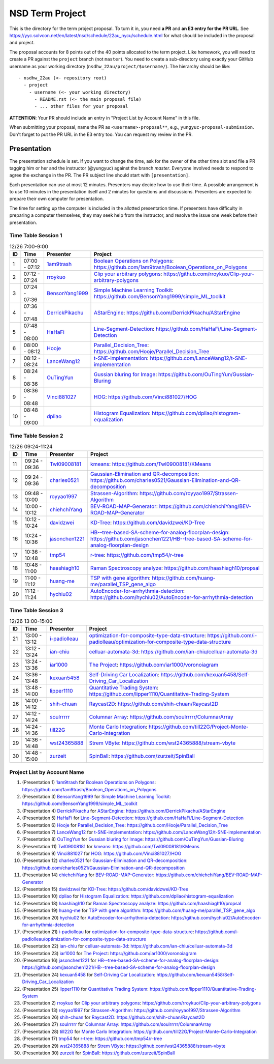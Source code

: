 ================
NSD Term Project
================

This is the directory for the term project proposal.  To turn it in, you need
**a PR** and **an E3 entry for the PR URL**.  See
https://yyc.solvcon.net/en/latest/nsd/schedule/22au_nycu/schedule.html for what
should be included in the proposal and project.

The proposal accounts for 8 points out of the 40 points allocated to the term
project.  Like homework, you will need to create a PR against the ``project``
branch (not ``master``).  You need to create a sub-directory using exactly your
GitHub username as your working directory (``nsdhw_22au/project/$username/``).
The hierarchy should be like::

  - nsdhw_22au (<- repository root)
    - project
      - username (<- your working directory)
        - README.rst (<- the main proposal file)
        - ... other files for your proposal

**ATTENTION**: Your PR should include an entry in "Project List by Account
Name" in this file.

When submitting your proposal, name the PR as ``<username>-proposal**``, e.g.,
``yungyuc-proposal-submission``.  Don't forget to put the PR URL in the E3
entry too.  You can request my review in the PR.

Presentation
============

The presentation schedule is set.  If you want to change the time, ask for the
owner of the other time slot and file a PR tagging him or her and the
instructor (@yungyuc) against the branch `master`.  Everyone involved needs to
respond to agree the exchange in the PR.  The PR subject line should start with
``[presentation]``.

Each presentation can use at most 12 minutes.  Presenters may decide how to use
their time.  A possible arrangement is to use 10 minutes in the presentation
itself and 2 minutes for questions and discussions.  Presenters are expected to
prepare their own computer for presentation.

The time for setting up the computer is included in the allotted presentation
time.  If presenters have difficulty in preparing a computer themselves, they
may seek help from the instructor, and resolve the issue one week before their
presentation.

Time Table Session 1
++++++++++++++++++++

.. list-table:: 12/26 7:00-9:00
  :header-rows: 1

  * - ID
    - Time
    - Presenter
    - Project
  * - 1
    - 07:00 - 07:12
    - `1am9trash <https://github.com/1am9trash>`__
    - `Boolean Operations on Polygons <1am9trash/README.md>`__:
      https://github.com/1am9trash/Boolean_Operations_on_Polygons
  * - 2
    - 07:12 - 07:24
    - `rroykuo <https://github.com/rroykuo>`__
    - `Clip your arbitrary polygons <rroykuo/README.md>`__:
      https://github.com/rroykuo/Clip-your-arbitrary-polygons
  * - 3
    - 07:24 - 07:36
    - `BensonYang1999 <https://github.com/BensonYang1999>`__
    - `Simple Machine Learning Toolkit <BensonYang1999/readme.md>`__:
      https://github.com/BensonYang1999/simple_ML_toolkit
  * - 4
    - 07:36 - 07:48
    - `DerrickPikachu <https://github.com/DerrickPikachu>`__
    - `AStarEngine <DerrickPikachu/README.rst>`__:
      https://github.com/DerrickPikachu/AStarEngine
  * - 5
    - 07:48 - 08:00
    - `HaHaFi <https://github.com/HaHaFi>`__
    - `Line-Segment-Detection <HaHaFi/README.md>`__:
      https://github.com/HaHaFi/Line-Segment-Detection
  * - 6
    - 08:00 - 08:12
    - `Hooje <https://github.com/Hooje>`__
    - `Parallel_Decision_Tree <Hooje/README.md>`__:
      https://github.com/Hooje/Parallel_Decision_Tree
  * - 7
    - 08:12 - 08:24
    - `LanceWang12 <https://github.com/LanceWang12>`__
    - `t-SNE-implementation <LanceWang12/readme.md>`__:
      https://github.com/LanceWang12/t-SNE-implementation
  * - 8
    - 08:24 - 08:36
    - `OuTingYun <https://github.com/OuTingYun>`__
    - `Gussian bluring for Image <OuTingYun/README.md>`__:
      https://github.com/OuTingYun/Gussian-Bluring
  * - 9
    - 08:36 - 08:48
    - `Vinci881027 <https://github.com/Vinci881027>`__
    - `HOG <Vinci881027/README.md>`__:
      https://github.com/Vinci881027/HOG
  * - 10
    - 08:48 - 09:00
    - `dpliao <https://github.com/dpliao>`__
    - `Histogram Equalization <dpliao/README.md>`__:
      https://github.com/dpliao/histogram-equalization

Time Table Session 2
++++++++++++++++++++

.. list-table:: 12/26 09:24-11:24
  :header-rows: 1

  * - ID
    - Time
    - Presenter
    - Project
  * - 11
    - 09:24 - 09:36
    - `Twl09008181 <https://github.com/Twl09008181>`__
    - `kmeans <Twl09008181/README.md>`__:
      https://github.com/Twl09008181/KMeans
  * - 12
    - 09:24 - 09:36
    - `charles0521 <https://github.com/charles0521>`__
    - `Gaussian-Elimination and QR-decomposition <charles0521/README.md>`__:
      https://github.com/charles0521/Gaussian-Elimination-and-QR-decomposition
  * - 13
    - 09:48 - 10:00
    - `royyao1997 <https://github.com/royyao1997>`__
    - `Strassen-Algorithm <royyao1997/README.md>`__:
      https://github.com/royyao1997/Strassen-Algorithm
  * - 14
    - 10:00 - 10:12
    - `chiehchiYang <https://github.com/chiehchiYang>`__
    - `BEV-ROAD-MAP-Generator <chiehchiYang/README.md>`__:
      https://github.com/chiehchiYang/BEV-ROAD-MAP-Generator
  * - 15
    - 10:12 - 10:24
    - `davidzwei <https://github.com/davidzwei>`__
    - `KD-Tree <davidzwei/README.md>`__:
      https://github.com/davidzwei/KD-Tree
  * - 16
    - 10:24 - 10:36
    - `jasonchen1221 <https://github.com/jasonchen1221>`__
    - `HB--tree-based-SA-scheme-for-analog-floorplan-design <jasonchen1221/README.md>`__:
      https://github.com/jasonchen1221/HB--tree-based-SA-scheme-for-analog-floorplan-design
  * - 17
    - 10:36 - 10:48
    - `tmp54 <https://github.com/tmp54>`__
    - `r-tree <tmp54/README.md>`__:
      https://github.com/tmp54/r-tree
  * - 18
    - 10:48 - 11:00
    - `haashiagh10 <https://github.com/haashiagh10>`__
    - `Raman Spectroscopy analyze <haashiagh10/README.md>`__:
      https://github.com/haashiagh10/propsal
  * - 19
    - 11:00 - 11:12
    - `huang-me <https://github.com/huang-me>`__
    - `TSP with gene algorithm <huang-me/README.md>`__:
      https://github.com/huang-me/parallel_TSP_gene_algo
  * - 20
    - 11:12 - 11:24
    - `hychiu02 <https://github.com/hychiu02>`__
    - `AutoEncoder-for-arrhythmia-detection <hychiu02/README.md>`__:
      https://github.com/hychiu02/AutoEncoder-for-arrhythmia-detection

Time Table Session 3
++++++++++++++++++++

.. list-table:: 12/26 13:00-15:00
  :header-rows: 1

  * - ID
    - Time
    - Presenter
    - Project
  * - 21
    - 13:00 - 13:12
    - `i-padiolleau <https://github.com/i-padiolleau>`__
    - `optimization-for-composite-type-data-structure <i-padiolleau/README.rst>`__:
      https://github.com/i-padiolleau/optimization-for-composite-type-data-structure
  * - 22
    - 13:12 - 13:24
    - `ian-chiu <https://github.com/ian-chiu>`__
    - `celluar-automata-3d <ian-chiu/README.md>`__:
      https://github.com/ian-chiu/celluar-automata-3d
  * - 23
    - 13:24 - 13:36
    - `ìar1000 <https://github.com/iar1000>`__
    - `The Project <iar1000/README.md>`__:
      https://github.com/iar1000/voronoiagram
  * - 24
    - 13:36 - 13:48
    - `kexuan5458 <https://github.com/kexuan5458>`__
    - `Self-Driving Car Localization <kexuan5458/README.md>`__:
      https://github.com/kexuan5458/Self-Driving_Car_Localization
  * - 25
    - 13:48 - 14:00
    - `lipper1110 <https://github.com/lipper1110>`__
    - `Quantitative Trading System <lipper1110/README.md>`__:
      https://github.com/lipper1110/Quantitative-Trading-System
  * - 26
    - 14:00 - 14:12
    - `shih-chuan <https://github.com/shih-chuan>`__
    - `Raycast2D <shih-chuan/README.md>`__:
      https://github.com/shih-chuan/Raycast2D
  * - 27
    - 14:12 - 14:24
    - `soulrrrrr <https://github.com/soulrrrrr>`__
    - `Columnar Array <soulrrrrr/README.rst>`__:
      https://github.com/soulrrrrr/ColumnarArray
  * - 28
    - 14:24 - 14:36
    - `till22G <https://github.com/till22G>`__
    - `Monte Carlo Integration <till22G/README.rst>`__:
      https://github.com/till22G/Project-Monte-Carlo-Integration
  * - 29
    - 14:36 - 14:48
    - `wst24365888 <https://github.com/wst24365888>`__
    - `Strem VByte <wst24365888/README.md>`__:
      https://github.com/wst24365888/stream-vbyte
  * - 30
    - 14:48 - 15:00
    - `zurzeit <https://github.com/zurzeit>`__
    - `SpinBall <zurzeit/README.rst>`__:
      https://github.com/zurzeit/SpinBall


Project List by Account Name
++++++++++++++++++++++++++++

1. (Presentation 1) `1am9trash <https://github.com/1am9trash>`__ for
   `Boolean Operations on Polygons <1am9trash/README.md>`__:
   https://github.com/1am9trash/Boolean_Operations_on_Polygons
2. (Presentation 3) `BensonYang1999 <https://github.com/BensonYang1999>`__ for
   `Simple Machine Learning Toolkit <BensonYang1999/readme.md>`__:
   https://github.com/BensonYang1999/simple_ML_toolkit
3. (Presentation 4) `DerrickPikachu <https://github.com/DerrickPikachu>`__ for
   `AStarEngine <DerrickPikachu/README.rst>`__:
   https://github.com/DerrickPikachu/AStarEngine
4. (Presentation 5) `HaHaFi <https://github.com/HaHaFi>`__ for
   `Line-Segment-Detection <HaHaFi/README.md>`__:
   https://github.com/HaHaFi/Line-Segment-Detection
5. (Presentation 6) `Hooje <https://github.com/Hooje>`__ for
   `Parallel_Decision_Tree <Hooje/README.md>`__:
   https://github.com/Hooje/Parallel_Decision_Tree
6. (Presentation 7) `LanceWang12 <https://github.com/LanceWang12>`__ for
   `t-SNE-implementation <LanceWang12/readme.md>`__:
   https://github.com/LanceWang12/t-SNE-implementation
7. (Presentation 8) `OuTingYun <https://github.com/OuTingYun>`__ for
   `Gussian bluring for Image <OuTingYun/README.md>`__:
   https://github.com/OuTingYun/Gussian-Bluring
8. (Presentation 11) `Twl09008181 <https://github.com/Twl09008181>`__ for
   `kmeans <Twl09008181/README.md>`__:
   https://github.com/Twl09008181/KMeans
9. (Presentation 9) `Vinci881027 <https://github.com/Vinci881027>`__ for
   `HOG <Vinci881027/README.md>`__:
   https://github.com/Vinci881027/HOG
10. (Presentation 12) `charles0521 <https://github.com/charles0521>`__ for
    `Gaussian-Elimination and QR-decomposition <charles0521/README.md>`__:
    https://github.com/charles0521/Gaussian-Elimination-and-QR-decomposition
11. (Presentation 14) `chiehchiYang <https://github.com/chiehchiYang>`__ for
    `BEV-ROAD-MAP-Generator <chiehchiYang/README.md>`__:
    https://github.com/chiehchiYang/BEV-ROAD-MAP-Generator
12. (Presentation 15) `davidzwei <https://github.com/davidzwei>`__ for
    `KD-Tree <davidzwei/README.md>`__:
    https://github.com/davidzwei/KD-Tree
13. (Presentation 10) `dpliao <https://github.com/dpliao>`__ for
    `Histogram Equalization <dpliao/README.md>`__:
    https://github.com/dpliao/histogram-equalization
14. (Presentation 18) `haashiagh10 <https://github.com/haashiagh10>`__ for
    `Raman Spectroscopy analyze <haashiagh10/README.md>`__:
    https://github.com/haashiagh10/propsal
15. (Presentation 19) `huang-me <https://github.com/huang-me>`__ for
    `TSP with gene algorithm <huang-me/README.md>`__:
    https://github.com/huang-me/parallel_TSP_gene_algo
16. (Presentation 20) `hychiu02 <https://github.com/hychiu02>`__ for
    `AutoEncoder-for-arrhythmia-detection <hychiu02/README.md>`__:
    https://github.com/hychiu02/AutoEncoder-for-arrhythmia-detection
17. (Presentation 21) `i-padiolleau <https://github.com/i-padiolleau>`__ for
    `optimization-for-composite-type-data-structure <i-padiolleau/README.rst>`__:
    https://github.com/i-padiolleau/optimization-for-composite-type-data-structure
18. (Presentation 22) `ian-chiu <https://github.com/ian-chiu>`__ for
    `celluar-automata-3d <ian-chiu/README.md>`__:
    https://github.com/ian-chiu/celluar-automata-3d
19. (Presentation 23) `ìar1000 <https://github.com/iar1000>`__ for
    `The Project <iar1000/README.md>`__:
    https://github.com/iar1000/voronoiagram
20. (Presentation 16) `jasonchen1221 <https://github.com/jasonchen1221>`__ for
    `HB--tree-based-SA-scheme-for-analog-floorplan-design <jasonchen1221/README.md>`__:
    https://github.com/jasonchen1221/HB--tree-based-SA-scheme-for-analog-floorplan-design
21. (Presentation 24) `kexuan5458 <https://github.com/kexuan5458>`__ for
    `Self-Driving Car Localization <kexuan5458/README.md>`__:
    https://github.com/kexuan5458/Self-Driving_Car_Localization
22. (Presentation 25) `lipper1110 <https://github.com/lipper1110>`__ for
    `Quantitative Trading System <lipper1110/README.md>`__:
    https://github.com/lipper1110/Quantitative-Trading-System
23. (Presentation 2) `rroykuo <https://github.com/rroykuo>`__ for
    `Clip your arbitrary polygons <rroykuo/README.md>`__:
    https://github.com/rroykuo/Clip-your-arbitrary-polygons
24. (Presentation 13) `royyao1997 <https://github.com/royyao1997>`__ for
    `Strassen-Algorithm <royyao1997/README.md>`__:
    https://github.com/royyao1997/Strassen-Algorithm
25. (Presentation 26) `shih-chuan <https://github.com/shih-chuan>`__ for
    `Raycast2D <shih-chuan/README.md>`__:
    https://github.com/shih-chuan/Raycast2D
26. (Presentation 27) `soulrrrrr <https://github.com/soulrrrrr>`__ for
    `Columnar Array <soulrrrrr/README.rst>`__:
    https://github.com/soulrrrrr/ColumnarArray
27. (Presentation 28) `till22G <https://github.com/till22G>`__ for
    `Monte Carlo Integration <till22G/README.rst>`__:
    https://github.com/till22G/Project-Monte-Carlo-Integration
28. (Presentation 17) `tmp54 <https://github.com/tmp54>`__ for
    `r-tree <tmp54/README.md>`__:
    https://github.com/tmp54/r-tree
29. (Presentation 29) `wst24365888 <https://github.com/wst24365888>`__ for
    `Strem VByte <wst24365888/README.md>`__:
    https://github.com/wst24365888/stream-vbyte
30. (Presentation 30) `zurzeit <https://github.com/zurzeit>`__ for
    `SpinBall <zurzeit/README.rst>`__:
    https://github.com/zurzeit/SpinBall

